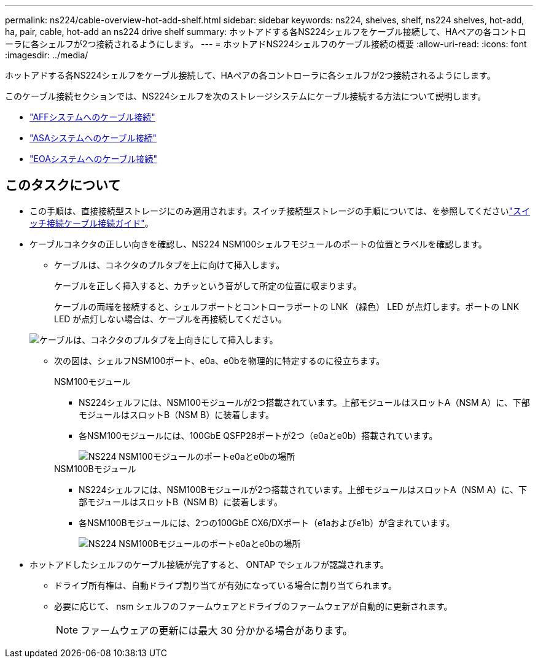 ---
permalink: ns224/cable-overview-hot-add-shelf.html 
sidebar: sidebar 
keywords: ns224, shelves, shelf, ns224 shelves, hot-add, ha, pair, cable, hot-add an ns224 drive shelf 
summary: ホットアドする各NS224シェルフをケーブル接続して、HAペアの各コントローラに各シェルフが2つ接続されるようにします。 
---
= ホットアドNS224シェルフのケーブル接続の概要
:allow-uri-read: 
:icons: font
:imagesdir: ../media/


[role="lead"]
ホットアドする各NS224シェルフをケーブル接続して、HAペアの各コントローラに各シェルフが2つ接続されるようにします。

このケーブル接続セクションでは、NS224シェルフを次のストレージシステムにケーブル接続する方法について説明します。

* link:cable-aff-systems-hot-add-shelf.html["AFFシステムへのケーブル接続"]
* link:cable-asa-systems-hot-add-shelf.html["ASAシステムへのケーブル接続"]
* link:cable-eoa-systems-hot-add-shelf.html["EOAシステムへのケーブル接続"]




== このタスクについて

* この手順は、直接接続型ストレージにのみ適用されます。スイッチ接続型ストレージの手順については、を参照してくださいlink:cable-as-switch-attached.html["スイッチ接続ケーブル接続ガイド"]。
* ケーブルコネクタの正しい向きを確認し、NS224 NSM100シェルフモジュールのポートの位置とラベルを確認します。
+
** ケーブルは、コネクタのプルタブを上に向けて挿入します。
+
ケーブルを正しく挿入すると、カチッという音がして所定の位置に収まります。

+
ケーブルの両端を接続すると、シェルフポートとコントローラポートの LNK （緑色） LED が点灯します。ポートの LNK LED が点灯しない場合は、ケーブルを再接続してください。

+
image::../media/oie_cable_pull_tab_up.png[ケーブルは、コネクタのプルタブを上向きにして挿入します。]

** 次の図は、シェルフNSM100ポート、e0a、e0bを物理的に特定するのに役立ちます。
+
[role="tabbed-block"]
====
.NSM100モジュール
--
*** NS224シェルフには、NSM100モジュールが2つ搭載されています。上部モジュールはスロットA（NSM A）に、下部モジュールはスロットB（NSM B）に装着します。
*** 各NSM100モジュールには、100GbE QSFP28ポートが2つ（e0aとe0b）搭載されています。
+
image::../media/drw_ns224_back_ports.png[NS224 NSM100モジュールのポートe0aとe0bの場所]



--
.NSM100Bモジュール
--
*** NS224シェルフには、NSM100Bモジュールが2つ搭載されています。上部モジュールはスロットA（NSM A）に、下部モジュールはスロットB（NSM B）に装着します。
*** 各NSM100Bモジュールには、2つの100GbE CX6/DXポート（e1aおよびe1b）が含まれています。
+
image::../media/drw_ns224_nsmb_back_ports_ieops-2006.svg[NS224 NSM100Bモジュールのポートe0aとe0bの場所]



--
====


* ホットアドしたシェルフのケーブル接続が完了すると、 ONTAP でシェルフが認識されます。
+
** ドライブ所有権は、自動ドライブ割り当てが有効になっている場合に割り当てられます。
** 必要に応じて、 nsm シェルフのファームウェアとドライブのファームウェアが自動的に更新されます。
+

NOTE: ファームウェアの更新には最大 30 分かかる場合があります。




